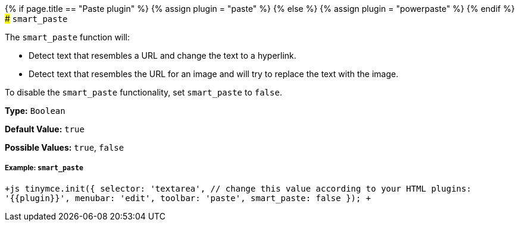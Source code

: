 {% if page.title == "Paste plugin" %}
  {% assign plugin = "paste" %}
{% else %}
  {% assign plugin = "powerpaste" %}
{% endif %}
### `smart_paste`

The `smart_paste` function will:

* Detect text that resembles a URL and change the text to a hyperlink.
* Detect text that resembles the URL for an image and will try to replace the text with the image.

To disable the `smart_paste` functionality, set `smart_paste` to `false`.

*Type:* `Boolean`

*Default Value:* `true`

*Possible Values:* `true`, `false`

[#example]
===== Example: `smart_paste`

`+js
tinymce.init({
  selector: 'textarea',  // change this value according to your HTML
  plugins: '{{plugin}}',
  menubar: 'edit',
  toolbar: 'paste',
  smart_paste: false
});
+`
